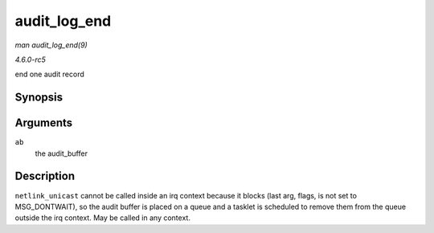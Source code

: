 .. -*- coding: utf-8; mode: rst -*-

.. _API-audit-log-end:

=============
audit_log_end
=============

*man audit_log_end(9)*

*4.6.0-rc5*

end one audit record


Synopsis
========

.. c:function:: void audit_log_end( struct audit_buffer * ab )

Arguments
=========

``ab``
    the audit_buffer


Description
===========

``netlink_unicast`` cannot be called inside an irq context because it
blocks (last arg, flags, is not set to MSG_DONTWAIT), so the audit
buffer is placed on a queue and a tasklet is scheduled to remove them
from the queue outside the irq context. May be called in any context.


.. ------------------------------------------------------------------------------
.. This file was automatically converted from DocBook-XML with the dbxml
.. library (https://github.com/return42/sphkerneldoc). The origin XML comes
.. from the linux kernel, refer to:
..
.. * https://github.com/torvalds/linux/tree/master/Documentation/DocBook
.. ------------------------------------------------------------------------------
